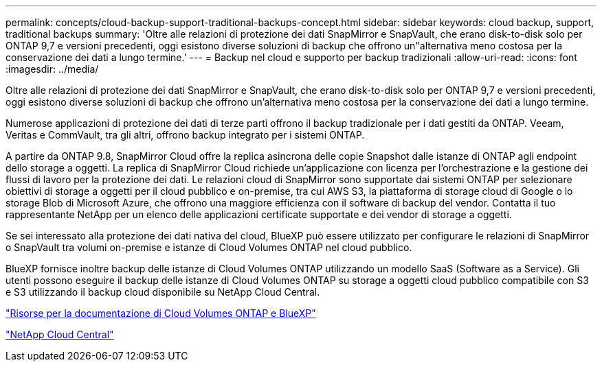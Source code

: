 ---
permalink: concepts/cloud-backup-support-traditional-backups-concept.html 
sidebar: sidebar 
keywords: cloud backup, support, traditional backups 
summary: 'Oltre alle relazioni di protezione dei dati SnapMirror e SnapVault, che erano disk-to-disk solo per ONTAP 9,7 e versioni precedenti, oggi esistono diverse soluzioni di backup che offrono un"alternativa meno costosa per la conservazione dei dati a lungo termine.' 
---
= Backup nel cloud e supporto per backup tradizionali
:allow-uri-read: 
:icons: font
:imagesdir: ../media/


[role="lead"]
Oltre alle relazioni di protezione dei dati SnapMirror e SnapVault, che erano disk-to-disk solo per ONTAP 9,7 e versioni precedenti, oggi esistono diverse soluzioni di backup che offrono un'alternativa meno costosa per la conservazione dei dati a lungo termine.

Numerose applicazioni di protezione dei dati di terze parti offrono il backup tradizionale per i dati gestiti da ONTAP. Veeam, Veritas e CommVault, tra gli altri, offrono backup integrato per i sistemi ONTAP.

A partire da ONTAP 9.8, SnapMirror Cloud offre la replica asincrona delle copie Snapshot dalle istanze di ONTAP agli endpoint dello storage a oggetti. La replica di SnapMirror Cloud richiede un'applicazione con licenza per l'orchestrazione e la gestione dei flussi di lavoro per la protezione dei dati. Le relazioni cloud di SnapMirror sono supportate dai sistemi ONTAP per selezionare obiettivi di storage a oggetti per il cloud pubblico e on-premise, tra cui AWS S3, la piattaforma di storage cloud di Google o lo storage Blob di Microsoft Azure, che offrono una maggiore efficienza con il software di backup del vendor. Contatta il tuo rappresentante NetApp per un elenco delle applicazioni certificate supportate e dei vendor di storage a oggetti.

Se sei interessato alla protezione dei dati nativa del cloud, BlueXP può essere utilizzato per configurare le relazioni di SnapMirror o SnapVault tra volumi on-premise e istanze di Cloud Volumes ONTAP nel cloud pubblico.

BlueXP fornisce inoltre backup delle istanze di Cloud Volumes ONTAP utilizzando un modello SaaS (Software as a Service). Gli utenti possono eseguire il backup delle istanze di Cloud Volumes ONTAP su storage a oggetti cloud pubblico compatibile con S3 e S3 utilizzando il backup cloud disponibile su NetApp Cloud Central.

https://www.netapp.com/cloud-services/cloud-manager/documentation/["Risorse per la documentazione di Cloud Volumes ONTAP e BlueXP"]

https://cloud.netapp.com["NetApp Cloud Central"]
